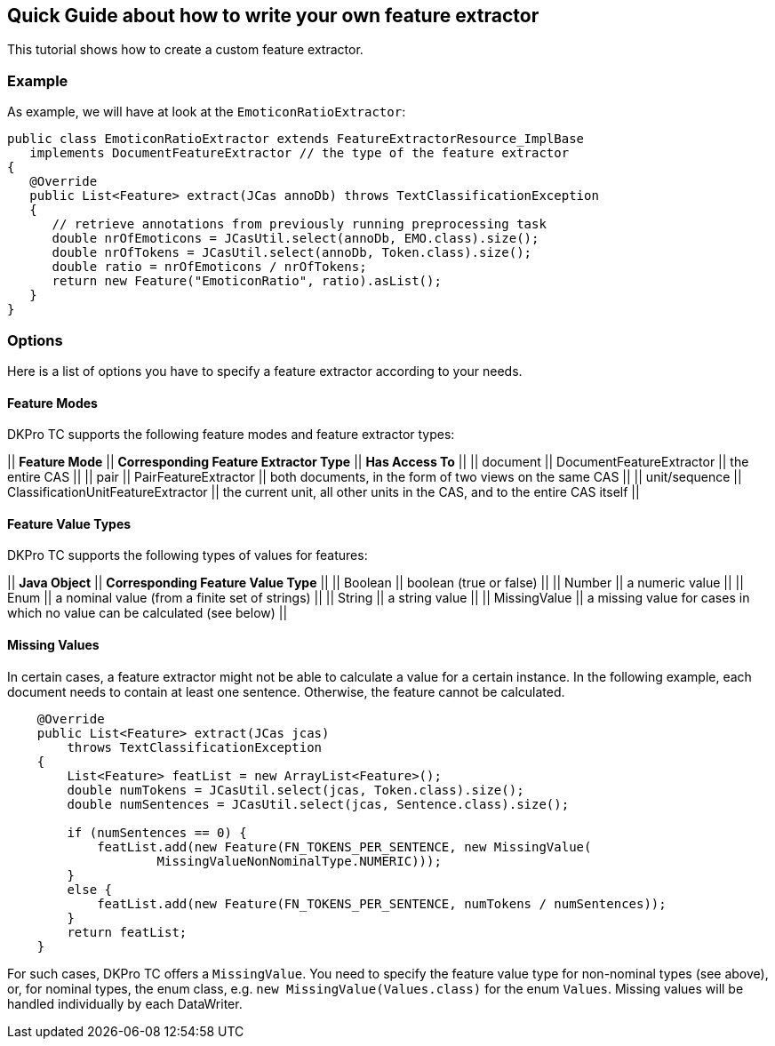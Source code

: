 // Copyright 2015
// Ubiquitous Knowledge Processing (UKP) Lab
// Technische Universität Darmstadt
// 
// Licensed under the Apache License, Version 2.0 (the "License");
// you may not use this file except in compliance with the License.
// You may obtain a copy of the License at
// 
// http://www.apache.org/licenses/LICENSE-2.0
// 
// Unless required by applicable law or agreed to in writing, software
// distributed under the License is distributed on an "AS IS" BASIS,
// WITHOUT WARRANTIES OR CONDITIONS OF ANY KIND, either express or implied.
// See the License for the specific language governing permissions and
// limitations under the License.

## Quick Guide about how to write your own feature extractor

This tutorial shows how to create a custom feature extractor.

### Example

As example, we will have at look at the `EmoticonRatioExtractor`:

[source,java]
----
public class EmoticonRatioExtractor extends FeatureExtractorResource_ImplBase
   implements DocumentFeatureExtractor // the type of the feature extractor
{
   @Override
   public List<Feature> extract(JCas annoDb) throws TextClassificationException
   {
      // retrieve annotations from previously running preprocessing task
      double nrOfEmoticons = JCasUtil.select(annoDb, EMO.class).size();
      double nrOfTokens = JCasUtil.select(annoDb, Token.class).size();
      double ratio = nrOfEmoticons / nrOfTokens;
      return new Feature("EmoticonRatio", ratio).asList();
   }
}
----

### Options

Here is a list of options you have to specify a feature extractor according to your needs.

#### Feature Modes

DKPro TC supports the following feature modes and feature extractor types:

|| *Feature Mode* || *Corresponding Feature Extractor Type* || *Has Access To* ||
|| document || DocumentFeatureExtractor || the entire CAS ||
|| pair || PairFeatureExtractor || both documents, in the form of two views on the same CAS ||
|| unit/sequence || ClassificationUnitFeatureExtractor || the current unit, all other units in the CAS, and to the entire CAS itself  ||


#### Feature Value Types

DKPro TC supports the following types of values for features:

|| *Java Object* || *Corresponding Feature Value Type* ||
|| Boolean || boolean (true or false) || 
|| Number || a numeric value ||
|| Enum || a nominal value (from a finite set of strings) ||
|| String || a string value ||
|| MissingValue || a missing value for cases in which no value can be calculated (see below) ||

#### Missing Values

In certain cases, a feature extractor might not be able to calculate a value for a certain instance. In the following example, each document needs to contain at least one sentence. Otherwise, the feature cannot be calculated.

[source,java]
----
    @Override
    public List<Feature> extract(JCas jcas)
        throws TextClassificationException
    {
        List<Feature> featList = new ArrayList<Feature>();
        double numTokens = JCasUtil.select(jcas, Token.class).size();
        double numSentences = JCasUtil.select(jcas, Sentence.class).size();

        if (numSentences == 0) {
            featList.add(new Feature(FN_TOKENS_PER_SENTENCE, new MissingValue(
                    MissingValueNonNominalType.NUMERIC)));
        }
        else {
            featList.add(new Feature(FN_TOKENS_PER_SENTENCE, numTokens / numSentences));
        }
        return featList;
    }
----

For such cases, DKPro TC offers a `MissingValue`. You need to specify the feature value type for non-nominal types (see above), or, for nominal types, the enum class, e.g. `new MissingValue(Values.class)` for the enum `Values`. Missing values will be handled individually by each DataWriter.